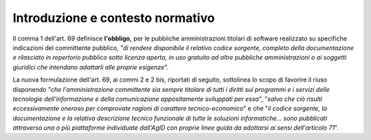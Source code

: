 .. _introduzione-e-contesto-normativo-1:

Introduzione e contesto normativo
---------------------------------

Il comma 1 dell'art. 69 definisce **l'obbligo,** per le pubbliche
amministrazioni titolari di software realizzato su specifiche
indicazioni del committente pubblico, "\ *di rendere disponibile il
relativo codice sorgente, completo della documentazione e rilasciato in
repertorio pubblico sotto licenza aperta, in uso gratuito ad altre
pubbliche amministrazioni o ai soggetti giuridici che intendano
adattarli alle proprie esigenze*\ ".

La nuova formulazione dell'art. 69, ai commi 2 e 2 bis, riportati di
seguito, sottolinea lo scopo di favorire il riuso disponendo "\ *che
l'amministrazione committente sia sempre titolare di tutti i diritti sui
programmi e i servizi delle tecnologie dell'informazione e della
comunicazione appositamente sviluppati per essa*\ ", "\ *salvo che
ciò risulti eccessivamente oneroso per comprovate ragioni di carattere
tecnico-economico*" e che "\ *il codice sorgente, la documentazione e
la relativa descrizione tecnico funzionale di tutte le soluzioni
informatiche… sono pubblicati attraverso una o più piattaforme
individuate dall'AgID con proprie linee guida da adottarsi ai sensi
dell'articolo 71*".
